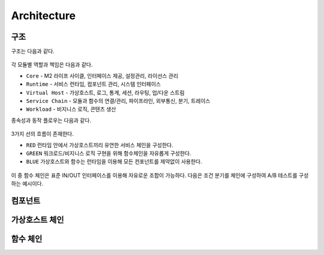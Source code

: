 
.. GENERATED by help2rst.py.  DO NOT EDIT DIRECTLY.

.. program:: nghttpx

Architecture
==========



구조
-----------------------

구조는 다음과 같다.

.. figure:: img/0001.png
   :align: center

각 모듈별 역할과 책임은 다음과 같다.

*  ``Core`` - M2 라이프 사이클, 인터페이스 제공, 설정관리, 라이선스 관리
*  ``Runtime`` - 서비스 런타임, 컴포넌트 관리, 시스템 인터페이스
*  ``Virtual Host`` - 가상호스트, 로그, 통계, 세션, 라우팅, 업/다운 스트림
*  ``Service Chain`` - 모듈과 함수의 연결/관리, 파이프라인, 외부통신, 분기, 트레이스
*  ``Workload`` - 비지니스 로직, 콘텐츠 생산


종속성과 동작 플로우는 다음과 같다.

.. figure:: img/0002.png
   :align: center


3가지 선의 흐름이 존재한다.

*  ``RED`` 런타임 안에서 가상호스트끼리 유연한 서비스 체인을 구성한다.
*  ``GREEN`` 워크로드/비지니스 로직 구현을 위해 함수체인을 자유롭게 구성한다.
*  ``BLUE`` 가상호스트와 함수는 런타임을 이용해 모든 컨포넌트를 제약없이 사용한다.


.. figure:: img/0003.png
   :align: center


이 중 함수 체인은 표준 IN/OUT 인터페이스를 이용해 자유로운 조합이 가능하다. 
다음은 조건 분기를 체인에 구성하여 A/B 테스트를 구성하는 예시이다.



컴포넌트
-----------------------




가상호스트 체인
-----------------------



함수 체인
-----------------------